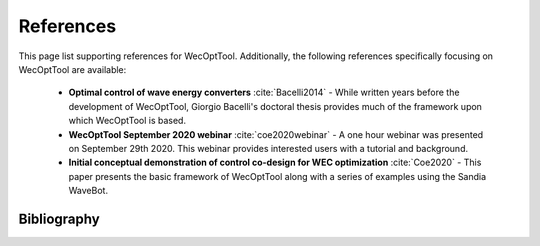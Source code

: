 **********
References
**********
This page list supporting references for WecOptTool.
Additionally, the following references specifically focusing on WecOptTool are available:

	* **Optimal control of wave energy converters** :cite:`Bacelli2014` - While written years before the development of WecOptTool, Giorgio Bacelli's doctoral thesis provides much of the framework upon which WecOptTool is based.
	* **WecOptTool September 2020 webinar** :cite:`coe2020webinar` - A one hour webinar was presented on September 29th 2020. This webinar provides interested users with a tutorial and background.
	* **Initial conceptual demonstration of control co-design for WEC optimization** :cite:`Coe2020` - This paper presents the basic framework of WecOptTool along with a series of examples using the Sandia WaveBot.


Bibliography
============
.. bibliography:: WecOptTool_refs.bib
   :style: unsrt
